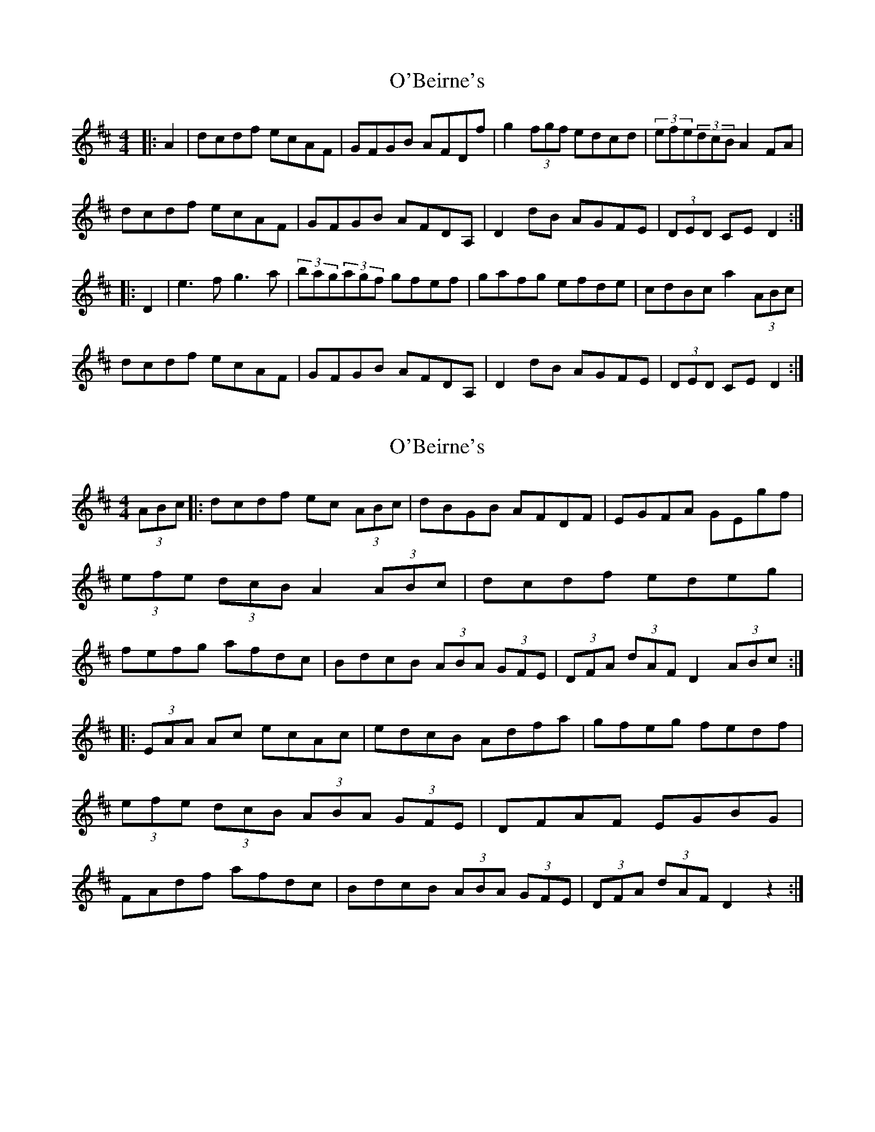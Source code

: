 X: 1
T: O'Beirne's
Z: synaesthete402
S: https://thesession.org/tunes/7200#setting7200
R: hornpipe
M: 4/4
L: 1/8
K: Dmaj
|:A2 | dcdf ecAF | GFGB AFDf | g2(3fgf edcd | (3efe(3dcB A2FA |
dcdf ecAF | GFGB AFDA, | D2dB AGFE | (3DED CE D2 :|
|: D2 | e3f g3a | (3bag(3agf gfef | gafg efde | cdBc a2(3ABc |
dcdf ecAF | GFGB AFDA, | D2dB AGFE | (3DED CE D2 :|
X: 2
T: O'Beirne's
Z: gravelwalks
S: https://thesession.org/tunes/7200#setting18743
R: hornpipe
M: 4/4
L: 1/8
K: Dmaj
(3ABc|: dcdf ec (3ABc | dBGB AFDF | EGFA GEgf | (3efe (3dcB A2 (3ABc | dcdf edeg | fefg afdc | BdcB (3ABA (3GFE | (3DFA (3dAF D2 (3ABc :||: (3EAA Ac ecAc | edcB Adfa | gfeg fedf | (3efe (3dcB (3ABA (3GFE | DFAF EGBG | FAdf afdc | BdcB (3ABA (3GFE | (3DFA (3dAF D2z2 :|
X: 3
T: O'Beirne's
Z: Nigel Gatherer
S: https://thesession.org/tunes/7200#setting23715
R: hornpipe
M: 4/4
L: 1/8
K: Dmaj
(3ABc | d>cd>f e>cA>F | G>AB>G A>FD>f | g>ef>d e>dc>d | (3efe (3dcB A>DF>A |
d>ef>d c>eA>F | G>AB>G A>GF>E | D>dc>B (3ABA (3GFE | (3DED C>E D2 :|
(3Bcd | e2 e>f f>gg>a | b>ga>f g>fe>f | g>ef>d e>dc>d | (3efe (3dcB A>DF>A |
d>ef>d c>eA>F | G>AB>G A>GF>E | D>dc>B (3ABA (3GFE | (3DED C>E D2 :|
